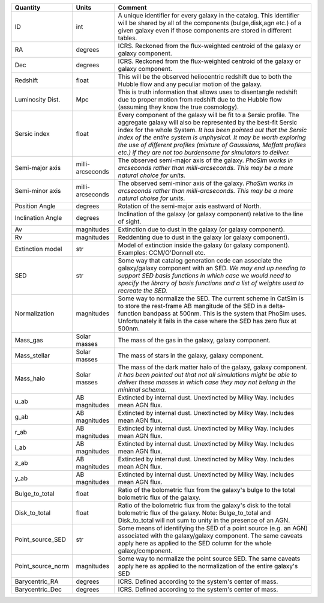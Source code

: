 =================  ==========  =======
Quantity           Units       Comment
=================  ==========  =======
ID                 int         A unique identifier for every galaxy in the catalog.
                               This identifier will be shared by all of the components
                               (bulge,disk,agn etc.) of a given galaxy even if those
                               components are stored in different tables.
RA                 degrees     ICRS.  Reckoned from the flux-weighted centroid of the
                               galaxy or galaxy component.
Dec                degrees     ICRS.  Reckoned from the flux-weighted centroid of the
                               galaxy or galaxy component.
Redshift           float       This will be the observed heliocentric redshift
                               due to both the Hubble flow and any peculiar
                               motion of the galaxy.
Luminosity Dist.   Mpc         This is truth information that allows uses to
                               disentangle redshift due to proper motion from
                               redshift due to the Hubble flow (assuming they
                               know the true cosmology).
Sersic index       float       Every component of the galaxy will be fit to a
                               Sersic profile.  The aggregate galaxy will also
                               be represented by the best-fit Sersic index for
                               the whole System.  *It has been pointed out that
                               the Sersic index of the entire system is
                               unphysical.  It may be worth exploring the use
                               of different profiles (mixture of Gaussians,
                               Moffatt profiles etc.) if they are not too
                               burdensome for simulators to deliver.*
Semi-major axis    milli-      The observed semi-major axis of the
                   arcseconds  galaxy. *PhoSim works in arcseconds
                               rather than milli-arcseconds.  This
                               may be a more natural choice for
                               units.*
Semi-minor axis    milli-      The observed semi-minor axis of the
                   arcseconds  galaxy.  *PhoSim works in arcseconds
                               rather than milli-arcseconds.  This
                               may be a more natural choise for
                               units.*
Position Angle     degrees     Rotation of the semi-major axis
                               eastward of North.
Inclination Angle  degrees     Inclination of the galaxy
                               (or galaxy component) relative to the line of
                               sight.
Av                 magnitudes  Extinction due to dust in the galaxy (or
                               galaxy component).
Rv                 magnitudes  Reddenting due to dust in the galaxy (or
                               galaxy component).
Extinction model   str         Model of extinction inside the galaxy (or
                               galaxy component).  Examples: CCM/O'Donnell
                               etc.
SED                str         Some way that catalog generation code can
                               associate the galaxy/galaxy component with
                               an SED.  *We may end up needing to support
                               SED basis functions in which case we would
                               need to specify the library of basis
                               functions and a list of weights used to
                               recreate the SED.*
Normalization      magnitudes  Some way to normalize the SED.  The current
                               scheme in CatSim is to store the rest-frame
                               AB mangitude of the SED in a delta-function
                               bandpass at 500nm.  This is the system that
                               PhoSim uses.  Unfortunately it fails in the
                               case where the SED has zero flux at 500nm.
Mass_gas           Solar       The mass of the gas in the galaxy, galaxy
                   masses      component.
Mass_stellar       Solar       The mass of stars in the galaxy, galaxy
                   masses      component.
Mass_halo          Solar       The mass of the dark matter halo of the
                   masses      galaxy, galaxy component.  *It has been
                               pointed out that not all simulations might
                               be able to deliver these masses in which
                               case they may not belong in the minimal
                               schema.*
u_ab               AB          Extincted by internal dust.  Unextincted by
                   magnitudes  Milky Way.  Includes mean AGN flux.
g_ab               AB          Extincted by internal dust.  Unextincted by
                   magnitudes  Milky Way.  Includes mean AGN flux.
r_ab               AB          Extincted by internal dust.  Unextincted by
                   magnitudes  Milky Way.  Includes mean AGN flux.
i_ab               AB          Extincted by internal dust.  Unextincted by
                   magnitudes  Milky Way.  Includes mean AGN flux.
z_ab               AB          Extincted by internal dust.  Unextincted by
                   magnitudes  Milky Way.  Includes mean AGN flux.
y_ab               AB          Extincted by internal dust.  Unextincted by
                   magnitudes  Milky Way.  Includes mean AGN flux.
Bulge_to_total     float       Ratio of the bolometric flux from the
                               galaxy's bulge to the total bolometric flux
                               of the galaxy.
Disk_to_total      float       Ratio of the bolometric flux from the
                               galaxy's disk to the total bolometric flux
                               of the galaxy.  Note: Bulge_to_total and
                               Disk_to_total will not sum to unity in the
                               presence of an AGN.
Point_source_SED   str         Some means of identifying the SED of a
                               point source (e.g. an AGN) associated with
                               the galaxy/galaxy component.  The same
                               caveats apply here as applied to the SED
                               column for the whole galaxy/component.
Point_source_norm  magnitudes  Some way to normalize the point source SED.  The
                               same caveats apply here as applied to the
                               normalization of the entire galaxy's SED
Barycentric_RA     degrees     ICRS.  Defined according to the system's center
                               of mass.
Barycentric_Dec    degrees     ICRS.  Defined according to the system's center
                               of mass.
=================  ==========  =======
